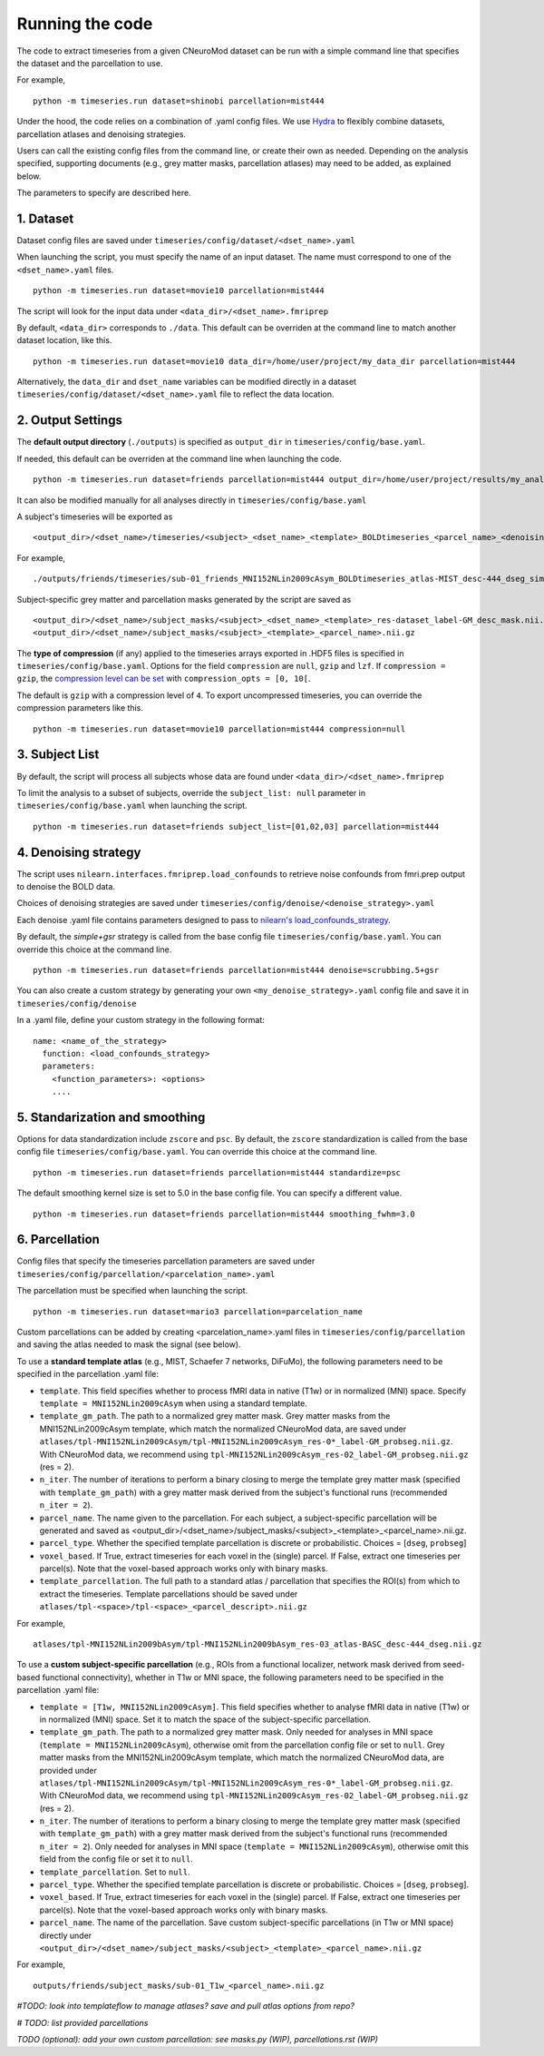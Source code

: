 Running the code
================

The code to extract timeseries from a given CNeuroMod dataset can be run with
a simple command line that specifies the dataset and the parcellation to use.

For example,
::
   python -m timeseries.run dataset=shinobi parcellation=mist444

Under the hood, the code relies on a combination of .yaml config files.
We use `Hydra <https://hydra.cc/>`_ to flexibly combine datasets, parcellation
atlases and denoising strategies.

Users can call the existing config files from the command line, or create their
own as needed. Depending on the analysis specified, supporting documents
(e.g., grey matter masks, parcellation atlases) may need to be added, as
explained below.

The parameters to specify are described here.


1. Dataset
----------

Dataset config files are saved under
``timeseries/config/dataset/<dset_name>.yaml``

When launching the script, you must specify the name of an input dataset.
The name must correspond to one of the ``<dset_name>.yaml`` files.
::
    python -m timeseries.run dataset=movie10 parcellation=mist444


The script will look for the input data under
``<data_dir>/<dset_name>.fmriprep``

By default, ``<data_dir>`` corresponds to ``./data``.
This default can be overriden at the command line to match another dataset location,
like this.
::
    python -m timeseries.run dataset=movie10 data_dir=/home/user/project/my_data_dir parcellation=mist444

Alternatively, the ``data_dir`` and ``dset_name`` variables can be modified
directly in a dataset ``timeseries/config/dataset/<dset_name>.yaml`` file to reflect the data location.



2. Output Settings
------------------

The **default output directory** (``./outputs``) is specified as ``output_dir`` in
``timeseries/config/base.yaml``.

If needed, this default can be overriden at the command line when launching the code.
::
    python -m timeseries.run dataset=friends parcellation=mist444 output_dir=/home/user/project/results/my_analysis

It can also be modified manually for all analyses directly in ``timeseries/config/base.yaml``


A subject's timeseries will be exported as
::
  <output_dir>/<dset_name>/timeseries/<subject>_<dset_name>_<template>_BOLDtimeseries_<parcel_name>_<denoising_strategy>_<voxel,parcel>.h5

For example,
::
  ./outputs/friends/timeseries/sub-01_friends_MNI152NLin2009cAsym_BOLDtimeseries_atlas-MIST_desc-444_dseg_simple+gsr_parcel.h5

Subject-specific grey matter and parcellation masks generated by the script are saved as
::
  <output_dir>/<dset_name>/subject_masks/<subject>_<dset_name>_<template>_res-dataset_label-GM_desc_mask.nii.gz
  <output_dir>/<dset_name>/subject_masks/<subject>_<template>_<parcel_name>.nii.gz


The **type of compression** (if any) applied to the timeseries arrays exported in
.HDF5 files is specified in ``timeseries/config/base.yaml``.
Options for the field ``compression`` are ``null``, ``gzip`` and ``lzf``. If ``compression = gzip``,
the `compression level can be set <https://docs.h5py.org/en/stable/high/dataset.html>`_ with ``compression_opts = [0, 10[``.

The default is ``gzip`` with a compression level of ``4``. To export uncompressed timeseries,
you can override the compression parameters like this.
::
  python -m timeseries.run dataset=movie10 parcellation=mist444 compression=null


3. Subject List
---------------

By default, the script will process all subjects whose data are found under
``<data_dir>/<dset_name>.fmriprep``

To limit the analysis to a subset of subjects, override the ``subject_list: null``
parameter in ``timeseries/config/base.yaml`` when
launching the script.
::
   python -m timeseries.run dataset=friends subject_list=[01,02,03] parcellation=mist444

4. Denoising strategy
---------------------
The script uses ``nilearn.interfaces.fmriprep.load_confounds`` to retrieve
noise confounds from fmri.prep output to denoise the BOLD data.

Choices of denoising strategies are saved under
``timeseries/config/denoise/<denoise_strategy>.yaml``

Each denoise .yaml file contains parameters designed to pass to
`nilearn's load_confounds_strategy <https://nilearn.github.io/dev/modules/generated/nilearn.interfaces.fmriprep.load_confounds_strategy.html>`_.

By default, the `simple+gsr` strategy is called from the base config file
``timeseries/config/base.yaml``. You can override this choice
at the command line.
::
  python -m timeseries.run dataset=friends parcellation=mist444 denoise=scrubbing.5+gsr


You can also create a custom strategy by generating your own
``<my_denoise_strategy>.yaml`` config file and save it in
``timeseries/config/denoise``

In a .yaml file, define your custom strategy in the following format:
::
  name: <name_of_the_strategy>
    function: <load_confounds_strategy>
    parameters:
      <function_parameters>: <options>
      ....


5. Standarization and smoothing
-------------------------------

Options for data standardization include ``zscore`` and ``psc``.
By default, the ``zscore`` standardization is called from the base config file
``timeseries/config/base.yaml``. You can override this choice at the command line.
::
    python -m timeseries.run dataset=friends parcellation=mist444 standardize=psc

The default smoothing kernel size is set to 5.0 in the base config file.
You can specify a different value.
::
    python -m timeseries.run dataset=friends parcellation=mist444 smoothing_fwhm=3.0



6. Parcellation
---------------

Config files that specify the timeseries parcellation parameters are saved under
``timeseries/config/parcellation/<parcelation_name>.yaml``

The parcellation must be specified when launching the script.
::
    python -m timeseries.run dataset=mario3 parcellation=parcelation_name

Custom parcellations can be added by creating <parcelation_name>.yaml files in
``timeseries/config/parcellation`` and saving the atlas needed to mask the
signal (see below).


To use a **standard template atlas** (e.g., MIST, Schaefer 7 networks, DiFuMo),
the following parameters need to be specified in the parcellation .yaml file:

* ``template``. This field specifies whether to process fMRI data in native (T1w) or in normalized (MNI) space. Specify ``template = MNI152NLin2009cAsym`` when using a standard template.
* ``template_gm_path``. The path to a normalized grey matter mask. Grey matter masks from the MNI152NLin2009cAsym template, which match the normalized CNeuroMod data, are saved under ``atlases/tpl-MNI152NLin2009cAsym/tpl-MNI152NLin2009cAsym_res-0*_label-GM_probseg.nii.gz``. With CNeuroMod data, we recommend using ``tpl-MNI152NLin2009cAsym_res-02_label-GM_probseg.nii.gz`` (res = 2).
* ``n_iter``. The number of iterations to perform a binary closing to merge the template grey matter mask (specified with ``template_gm_path``) with a grey matter mask derived from the subject's functional runs (recommended ``n_iter = 2``).
* ``parcel_name``. The name given to the parcellation. For each subject, a subject-specific parcellation will be generated and saved as <output_dir>/<dset_name>/subject_masks/<subject>_<template>_<parcel_name>.nii.gz.
* ``parcel_type``. Whether the specified template parcellation is discrete or probabilistic. Choices = [``dseg``, ``probseg``]
* ``voxel_based``. If True, extract timeseries for each voxel in the (single) parcel. If False, extract one timeseries per parcel(s). Note that the voxel-based approach works only with binary masks.
* ``template_parcellation``. The full path to a standard atlas / parcellation that specifies the ROI(s) from which to extract the timeseries. Template parcellations should be saved under ``atlases/tpl-<space>/tpl-<space>_<parcel_descript>.nii.gz``

For example,
::
  atlases/tpl-MNI152NLin2009bAsym/tpl-MNI152NLin2009bAsym_res-03_atlas-BASC_desc-444_dseg.nii.gz


To use a **custom subject-specific parcellation** (e.g., ROIs from a
functional localizer, network mask derived from seed-based functional
connectivity), whether in T1w or MNI space, the following parameters
need to be specified in the parcellation .yaml file:

* ``template = [T1w, MNI152NLin2009cAsym]``. This field specifies whether to analyse fMRI data in native (T1w) or in normalized (MNI) space. Set it to match the space of the subject-specific parcellation.
* ``template_gm_path``. The path to a normalized grey matter mask. Only needed for analyses in MNI space (``template = MNI152NLin2009cAsym``), otherwise omit from the parcellation config file or set to ``null``. Grey matter masks from the MNI152NLin2009cAsym template, which match the normalized CNeuroMod data, are provided under ``atlases/tpl-MNI152NLin2009cAsym/tpl-MNI152NLin2009cAsym_res-0*_label-GM_probseg.nii.gz``. With CNeuroMod data, we recommend using ``tpl-MNI152NLin2009cAsym_res-02_label-GM_probseg.nii.gz`` (res = 2).
* ``n_iter``. The number of iterations to perform a binary closing to merge the template grey matter mask (specified with ``template_gm_path``) with a grey matter mask derived from the subject's functional runs (recommended ``n_iter = 2``). Only needed for analyses in MNI space (``template = MNI152NLin2009cAsym``), otherwise omit this field from the config file or set it to ``null``.
* ``template_parcellation``. Set to ``null``.
* ``parcel_type``. Whether the specified template parcellation is discrete or probabilistic. Choices = [``dseg``, ``probseg``].
* ``voxel_based``. If True, extract timeseries for each voxel in the (single) parcel. If False, extract one timeseries per parcel(s). Note that the voxel-based approach works only with binary masks.
* ``parcel_name``. The name of the parcellation. Save custom subject-specific parcellations (in T1w or MNI space) directly under ``<output_dir>/<dset_name>/subject_masks/<subject>_<template>_<parcel_name>.nii.gz``

For example,
::
  outputs/friends/subject_masks/sub-01_T1w_<parcel_name>.nii.gz


*#TODO: look into templateflow to manage atlases? save and pull atlas options from repo?*

*# TODO: list provided parcellations*

*TODO (optional): add your own custom parcellation: see masks.py (WIP), parcellations.rst (WIP)*
